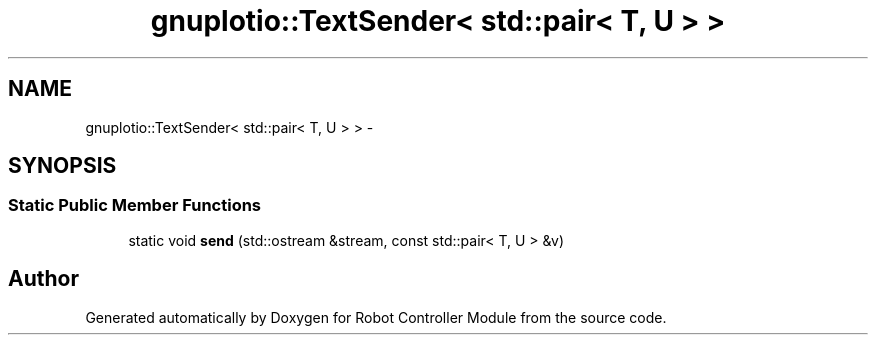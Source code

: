 .TH "gnuplotio::TextSender< std::pair< T, U > >" 3 "Mon Nov 25 2019" "Version 7.0" "Robot Controller Module" \" -*- nroff -*-
.ad l
.nh
.SH NAME
gnuplotio::TextSender< std::pair< T, U > > \- 
.SH SYNOPSIS
.br
.PP
.SS "Static Public Member Functions"

.in +1c
.ti -1c
.RI "static void \fBsend\fP (std::ostream &stream, const std::pair< T, U > &v)"
.br
.in -1c

.SH "Author"
.PP 
Generated automatically by Doxygen for Robot Controller Module from the source code\&.
